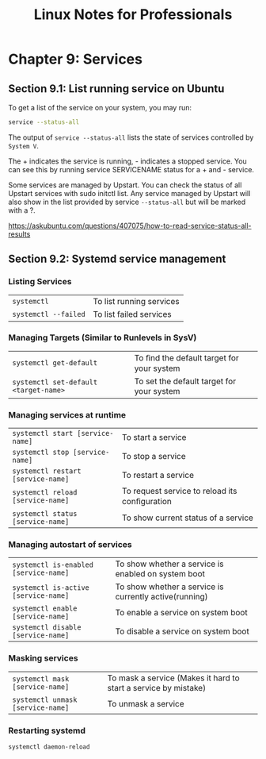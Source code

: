 #+STARTUP: showeverything
#+title: Linux Notes for Professionals

* Chapter 9: Services

** Section 9.1: List running service on Ubuntu

   To get a list of the service on your system, you may run:

#+begin_src bash
  service --status-all
#+end_src

   The output of  ~service --status-all~ lists the state of services controlled
   by ~System V~.

   The + indicates the service is running, - indicates a stopped service. You
   can see this by running service SERVICENAME status for a + and - service.

   Some services are managed by Upstart. You can check the status of all Upstart
   services with sudo initctl list. Any service managed by Upstart will also
   show in the list provided by service ~--status-all~ but will be marked with a
   ?.

   https://askubuntu.com/questions/407075/how-to-read-service-status-all-results

** Section 9.2: Systemd service management

*** Listing Services

| ~systemctl~          | To list running services |
| ~systemctl --failed~ | To list failed services  |

    
*** Managing Targets (Similar to Runlevels in SysV)

| ~systemctl get-default~               | To ﬁnd the default target for your system |
| ~systemctl set-default <target-name>~ | To set the default target for your system |
    
*** Managing services at runtime

| ~systemctl start [service-name]~   | To start a service                            |
| ~systemctl stop [service-name]~    | To stop a service                             |
| ~systemctl restart [service-name]~ | To restart a service                          |
| ~systemctl reload [service-name]~  | To request service to reload its conﬁguration |
| ~systemctl status [service-name]~  | To show current status of a service           |

*** Managing autostart of services

| ~systemctl is-enabled [service-name]~ | To show whether a service is enabled on system boot    |
| ~systemctl is-active [service-name]~  | To show whether a service is currently active(running) |
| ~systemctl enable [service-name]~     | To enable a service on system boot                     |
| ~systemctl disable [service-name]~    | To disable a service on system boot                    |

*** Masking services

| ~systemctl mask [service-name]~   | To mask a service (Makes it hard to start a service by mistake) |
| ~systemctl unmask [service-name]~ | To unmask a service                                             |

*** Restarting systemd

    ~systemctl daemon-reload~
